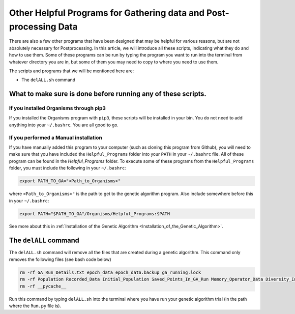 
.. _HelpfulPrograms_Others:

Other Helpful Programs for Gathering data and Post-processing Data
##################################################################

There are also a few other programs that have been designed that may be helpful for various reasons, but are not absolutely necessary for Postprocessing. In this article, we will introduce all these scripts, indicating what they do and how to use them. Some of these programs can be run by typing the program you want to run into the terminal from whatever directory you are in, but some of them you may need to copy to where you need to use them. 

The scripts and programs that we will be mentioned here are:

*  The ``delALL.sh`` command

What to make sure is done before running any of these scripts. 
**************************************************************

If you installed Organisms through pip3
---------------------------------------

If you installed the Organisms program with ``pip3``, these scripts will be installed in your bin. You do not need to add anything into your ``~/.bashrc``. You are all good to go. 

If you performed a Manual installation
--------------------------------------

If you have manually added this program to your computer (such as cloning this program from Github), you will need to make sure that you have included the ``Helpful_Programs`` folder into your ``PATH`` in your ``~/.bashrc`` file. All of these program can be found in the `Helpful_Programs` folder. To execute some of these programs from the ``Helpful_Programs`` folder, you must include the following in your ``~/.bashrc``:

.. code-block:: bash

	export PATH_TO_GA="<Path_to_Organisms>" 

where ``<Path_to_Organisms>"`` is the path to get to the genetic algorithm program. Also include somewhere before this in your ``~/.bashrc``:

.. code-block:: bash

	export PATH="$PATH_TO_GA"/Organisms/Helpful_Programs:$PATH

See more about this in :ref:`Installation of the Genetic Algorithm <Installation_of_the_Genetic_Algorithm>`. 

The ``delALL`` command
**********************

The ``delALL.sh`` command will remove all the files that are created during a genetic algorithm. This command only removes the following files (see bash code below)

.. code-block:: bash

	rm -rf GA_Run_Details.txt epoch_data epoch_data.backup ga_running.lock
	rm -rf Population Recorded_Data Initial_Population Saved_Points_In_GA_Run Memory_Operator_Data Diversity_Information
	rm -rf __pycache__

Run this command by typing ``delALL.sh`` into the terminal where you have run your genetic algorithm trial (in the path where the ``Run.py`` file is).


